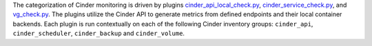The categorization of Cinder monitoring is driven by plugins
`cinder_api_local_check.py
<https://github.com/rcbops/rpc-maas/blob/master/playbooks/files/rax-maas/plugins/cinder_api_local_check.py>`_,
`cinder_service_check.py
<https://github.com/rcbops/rpc-maas/blob/master/playbooks/files/rax-maas/plugins/cinder_service_check.py>`_,
and `vg_check.py
<https://github.com/rcbops/rpc-maas/blob/master/playbooks/files/rax-maas/plugins/vg_check.py>`_.
The plugins utilize the Cinder API to generate metrics from defined
endpoints and their local container backends. Each plugin is run
contextually on each of the following Cinder inventory groups:
``cinder_api``, ``cinder_scheduler``, ``cinder_backup`` and
``cinder_volume``.
